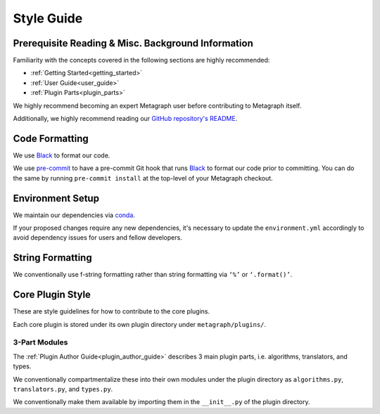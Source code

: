 Style Guide
===========

Prerequisite Reading & Misc. Background Information
---------------------------------------------------

Familiarity with the concepts covered in the following sections are highly recommended:

* :ref:`Getting Started<getting_started>`
* :ref:`User Guide<user_guide>`
* :ref:`Plugin Parts<plugin_parts>`

We highly recommend becoming an expert Metagraph user before contributing to Metagraph itself.

Additionally, we highly recommend reading our `GitHub repository's README <https://github.com/ContinuumIO/metagraph>`_.

Code Formatting
---------------

We use `Black <https://black.readthedocs.io/en/stable/>`_ to format our code.

We use `pre-commit <https://pre-commit.com/>`_ to have a pre-commit Git hook that runs `Black <https://black.readthedocs.io/en/stable/>`_ to format our code prior to committing. You can do the same by running ``pre-commit install`` at the top-level of your Metagraph checkout. 

Environment Setup
-----------------

We maintain our dependencies via `conda <https://docs.conda.io/en/latest/>`_.

If your proposed changes require any new dependencies, it's necessary to update the ``environment.yml`` accordingly to avoid dependency issues for users and fellow developers.

String Formatting
-----------------

We conventionally use f-string formatting rather than string formatting via ``‘%’`` or ``‘.format()’``.

Core Plugin Style
-----------------

These are style guidelines for how to contribute to the core plugins.

Each core plugin is stored under its own plugin directory under ``metagraph/plugins/``.

3-Part Modules
~~~~~~~~~~~~~~

The :ref:`Plugin Author Guide<plugin_author_guide>` describes 3 main plugin parts, i.e. algorithms, translators, and types.

We conventionally compartmentalize these into their own modules under the plugin directory as ``algorithms.py``, ``translators.py``, and ``types.py``.

We conventionally make them available by importing them in the ``__init__.py`` of the plugin directory.


